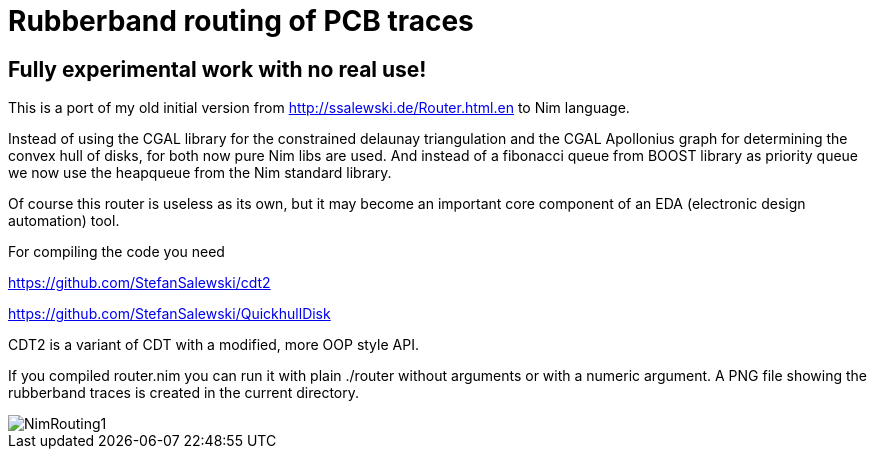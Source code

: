 = Rubberband routing of PCB traces
:icons: font
:imagesdir: http://ssalewski.de/tmp
:source-highlighter: rouge
:rouge-style: molokai

== Fully experimental work with no real use!

This is a port of my old initial version from
http://ssalewski.de/Router.html.en
to Nim language.

Instead of using the CGAL library for the constrained delaunay triangulation and the
CGAL Apollonius graph for determining the convex hull of disks, for both
now pure Nim libs are used. And instead of a fibonacci queue from BOOST
library as priority queue we now use the heapqueue from the Nim standard library.

Of course this router is useless as its own, but it may become an important core component
of an EDA (electronic design automation) tool.

For compiling the code you need

https://github.com/StefanSalewski/cdt2

https://github.com/StefanSalewski/QuickhullDisk

CDT2 is a variant of CDT with a modified, more OOP style API.

If you compiled router.nim you can run it with plain ./router without arguments
or with a numeric argument. A PNG file showing the rubberband traces
is created in the current directory.

image::NimRouting1.png[]

